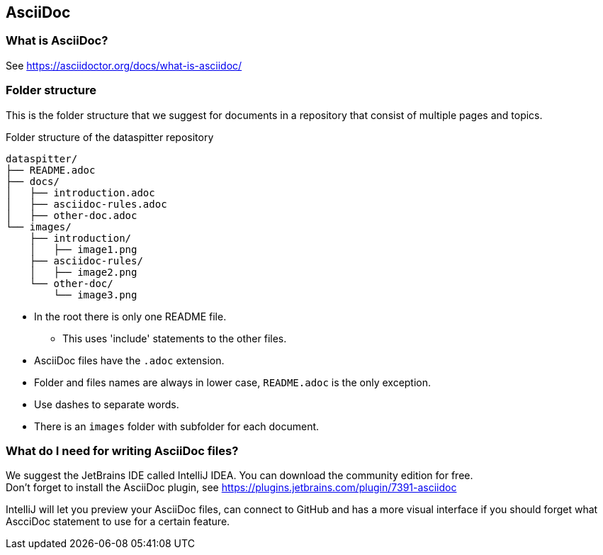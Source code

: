 [#title]
== AsciiDoc

=== What is AsciiDoc?
See https://asciidoctor.org/docs/what-is-asciidoc/


=== Folder structure
This is the folder structure that we suggest for documents in a repository that consist of multiple pages and topics.

.Folder structure of the dataspitter repository
....
dataspitter/
├── README.adoc
├── docs/
│   ├── introduction.adoc
│   ├── asciidoc-rules.adoc
│   ├── other-doc.adoc
└── images/
    ├── introduction/
    │   ├── image1.png
    ├── asciidoc-rules/
    │   ├── image2.png
    └── other-doc/
        └── image3.png
....

* In the root there is only one README file.
** This uses 'include' statements to the other files.
* AsciiDoc files have the `+.adoc+` extension.
* Folder and files names are always in lower case, `+README.adoc+` is the only exception.
* Use dashes to separate words.
* There is an `+images+` folder with subfolder for each document.

=== What do I need for writing AsciiDoc files?
We suggest the JetBrains IDE called IntelliJ IDEA.
You can download the community edition for free. +
Don't forget to install the AsciiDoc plugin, see https://plugins.jetbrains.com/plugin/7391-asciidoc

IntelliJ will let you preview your AsciiDoc files, can connect to GitHub and has a more visual interface if you should forget what AscciDoc statement to use for a certain feature.